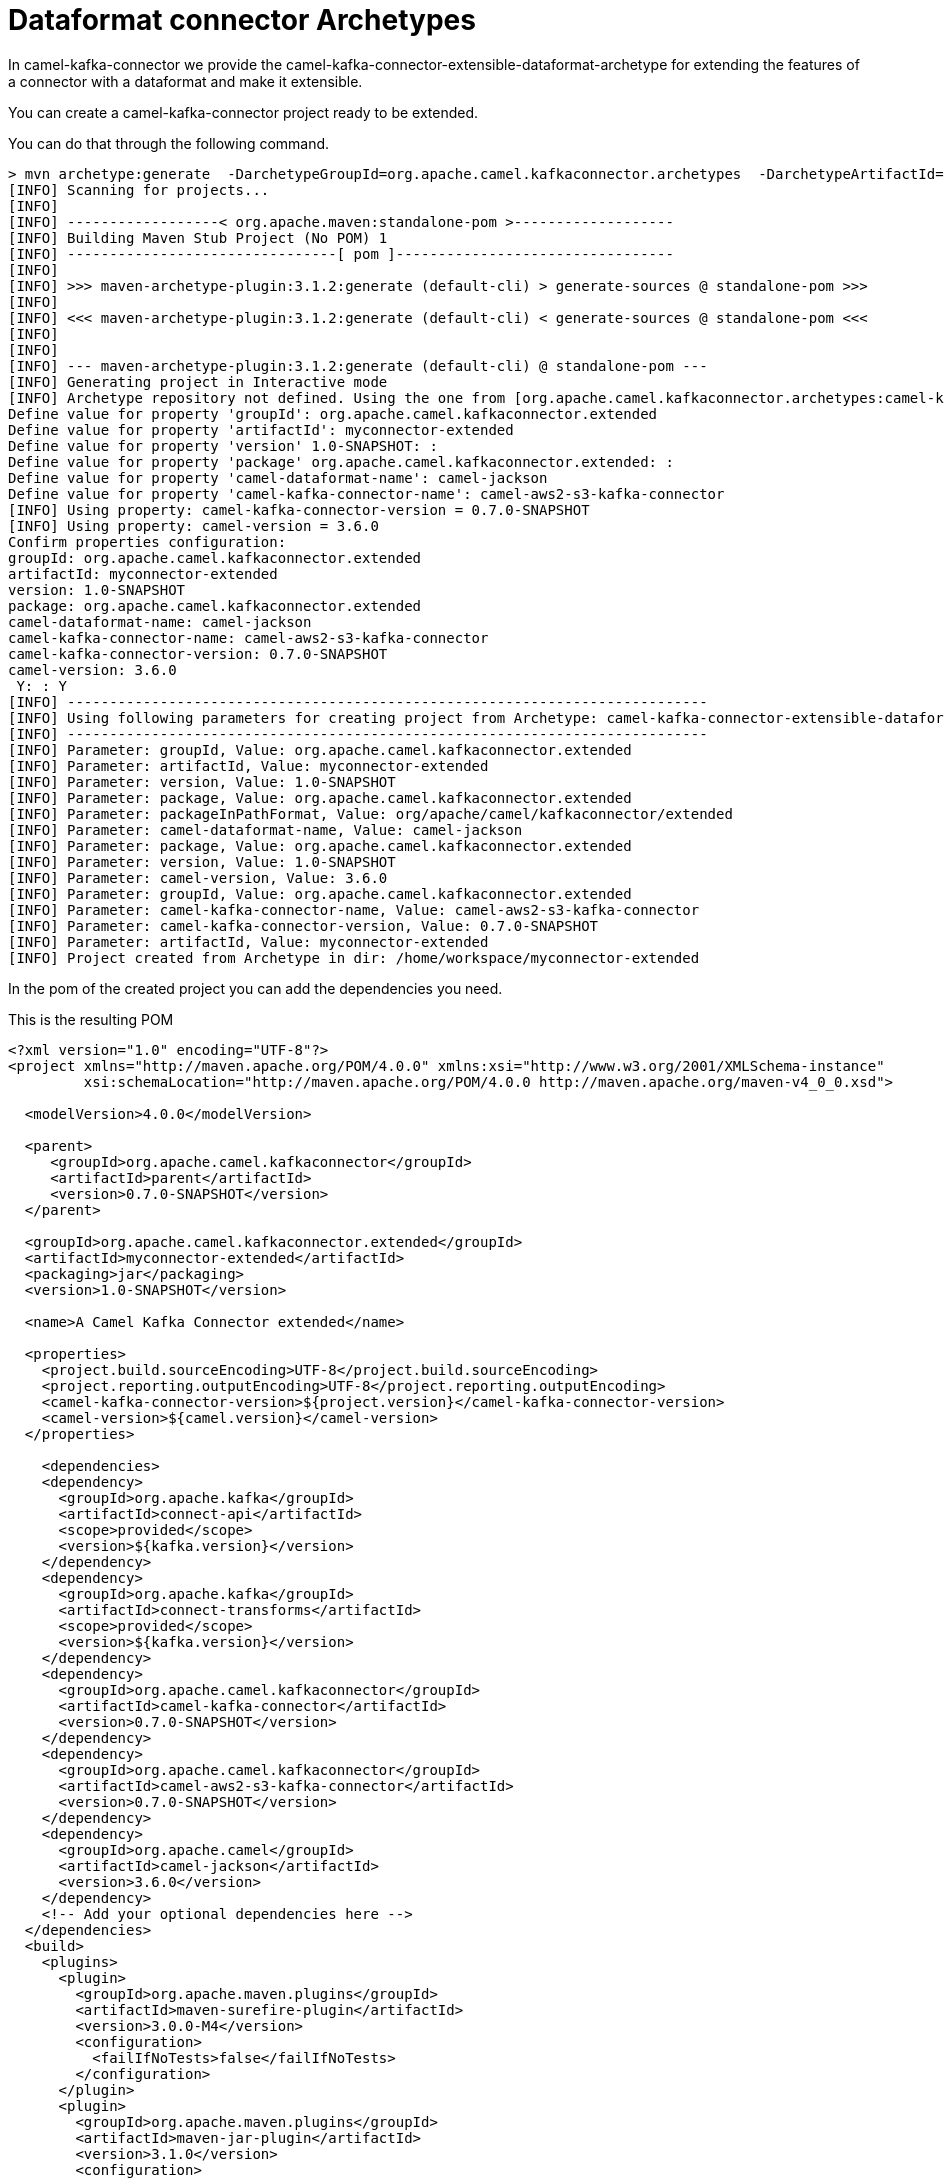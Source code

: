[[ArchetypeDataformatConnector-ArchetypeDataformatConnector]]
= Dataformat connector Archetypes

In camel-kafka-connector we provide the camel-kafka-connector-extensible-dataformat-archetype for extending the features of a connector with a dataformat and make it extensible.

You can create a camel-kafka-connector project ready to be extended.

You can do that through the following command.

[source,bash]
----
> mvn archetype:generate  -DarchetypeGroupId=org.apache.camel.kafkaconnector.archetypes  -DarchetypeArtifactId=camel-kafka-connector-extensible-dataformat-archetype  -DarchetypeVersion=0.7.0-SNAPSHOT
[INFO] Scanning for projects...
[INFO] 
[INFO] ------------------< org.apache.maven:standalone-pom >-------------------
[INFO] Building Maven Stub Project (No POM) 1
[INFO] --------------------------------[ pom ]---------------------------------
[INFO] 
[INFO] >>> maven-archetype-plugin:3.1.2:generate (default-cli) > generate-sources @ standalone-pom >>>
[INFO] 
[INFO] <<< maven-archetype-plugin:3.1.2:generate (default-cli) < generate-sources @ standalone-pom <<<
[INFO] 
[INFO] 
[INFO] --- maven-archetype-plugin:3.1.2:generate (default-cli) @ standalone-pom ---
[INFO] Generating project in Interactive mode
[INFO] Archetype repository not defined. Using the one from [org.apache.camel.kafkaconnector.archetypes:camel-kafka-connector-extensible-dataformat-archetype:0.7.0-SNAPSHOT] found in catalog local
Define value for property 'groupId': org.apache.camel.kafkaconnector.extended
Define value for property 'artifactId': myconnector-extended
Define value for property 'version' 1.0-SNAPSHOT: : 
Define value for property 'package' org.apache.camel.kafkaconnector.extended: : 
Define value for property 'camel-dataformat-name': camel-jackson
Define value for property 'camel-kafka-connector-name': camel-aws2-s3-kafka-connector
[INFO] Using property: camel-kafka-connector-version = 0.7.0-SNAPSHOT
[INFO] Using property: camel-version = 3.6.0
Confirm properties configuration:
groupId: org.apache.camel.kafkaconnector.extended
artifactId: myconnector-extended
version: 1.0-SNAPSHOT
package: org.apache.camel.kafkaconnector.extended
camel-dataformat-name: camel-jackson
camel-kafka-connector-name: camel-aws2-s3-kafka-connector
camel-kafka-connector-version: 0.7.0-SNAPSHOT
camel-version: 3.6.0
 Y: : Y
[INFO] ----------------------------------------------------------------------------
[INFO] Using following parameters for creating project from Archetype: camel-kafka-connector-extensible-dataformat-archetype:0.7.0-SNAPSHOT
[INFO] ----------------------------------------------------------------------------
[INFO] Parameter: groupId, Value: org.apache.camel.kafkaconnector.extended
[INFO] Parameter: artifactId, Value: myconnector-extended
[INFO] Parameter: version, Value: 1.0-SNAPSHOT
[INFO] Parameter: package, Value: org.apache.camel.kafkaconnector.extended
[INFO] Parameter: packageInPathFormat, Value: org/apache/camel/kafkaconnector/extended
[INFO] Parameter: camel-dataformat-name, Value: camel-jackson
[INFO] Parameter: package, Value: org.apache.camel.kafkaconnector.extended
[INFO] Parameter: version, Value: 1.0-SNAPSHOT
[INFO] Parameter: camel-version, Value: 3.6.0
[INFO] Parameter: groupId, Value: org.apache.camel.kafkaconnector.extended
[INFO] Parameter: camel-kafka-connector-name, Value: camel-aws2-s3-kafka-connector
[INFO] Parameter: camel-kafka-connector-version, Value: 0.7.0-SNAPSHOT
[INFO] Parameter: artifactId, Value: myconnector-extended
[INFO] Project created from Archetype in dir: /home/workspace/myconnector-extended

----

In the pom of the created project you can add the dependencies you need.

This is the resulting POM

[source,xml]
----
<?xml version="1.0" encoding="UTF-8"?>
<project xmlns="http://maven.apache.org/POM/4.0.0" xmlns:xsi="http://www.w3.org/2001/XMLSchema-instance"
         xsi:schemaLocation="http://maven.apache.org/POM/4.0.0 http://maven.apache.org/maven-v4_0_0.xsd">

  <modelVersion>4.0.0</modelVersion>

  <parent>
     <groupId>org.apache.camel.kafkaconnector</groupId>
     <artifactId>parent</artifactId>
     <version>0.7.0-SNAPSHOT</version>
  </parent>

  <groupId>org.apache.camel.kafkaconnector.extended</groupId>
  <artifactId>myconnector-extended</artifactId>
  <packaging>jar</packaging>
  <version>1.0-SNAPSHOT</version>

  <name>A Camel Kafka Connector extended</name>

  <properties>
    <project.build.sourceEncoding>UTF-8</project.build.sourceEncoding>
    <project.reporting.outputEncoding>UTF-8</project.reporting.outputEncoding>
    <camel-kafka-connector-version>${project.version}</camel-kafka-connector-version>
    <camel-version>${camel.version}</camel-version>
  </properties>

    <dependencies>
    <dependency>
      <groupId>org.apache.kafka</groupId>
      <artifactId>connect-api</artifactId>
      <scope>provided</scope>
      <version>${kafka.version}</version>
    </dependency>
    <dependency>
      <groupId>org.apache.kafka</groupId>
      <artifactId>connect-transforms</artifactId>
      <scope>provided</scope>
      <version>${kafka.version}</version>
    </dependency>
    <dependency>
      <groupId>org.apache.camel.kafkaconnector</groupId>
      <artifactId>camel-kafka-connector</artifactId>
      <version>0.7.0-SNAPSHOT</version>
    </dependency>
    <dependency>
      <groupId>org.apache.camel.kafkaconnector</groupId>
      <artifactId>camel-aws2-s3-kafka-connector</artifactId>
      <version>0.7.0-SNAPSHOT</version>
    </dependency>
    <dependency>
      <groupId>org.apache.camel</groupId>
      <artifactId>camel-jackson</artifactId>
      <version>3.6.0</version>
    </dependency>
    <!-- Add your optional dependencies here -->
  </dependencies>
  <build>
    <plugins>
      <plugin>
        <groupId>org.apache.maven.plugins</groupId>
        <artifactId>maven-surefire-plugin</artifactId>
        <version>3.0.0-M4</version>
        <configuration>
          <failIfNoTests>false</failIfNoTests>
        </configuration>
      </plugin>
      <plugin>
        <groupId>org.apache.maven.plugins</groupId>
        <artifactId>maven-jar-plugin</artifactId>
        <version>3.1.0</version>
        <configuration>
          <archive>
            <manifest>
              <addDefaultImplementationEntries>true</addDefaultImplementationEntries>
              <addDefaultSpecificationEntries>true</addDefaultSpecificationEntries>
            </manifest>
          </archive>
        </configuration>
      </plugin>
      <plugin>
        <groupId>org.apache.maven.plugins</groupId>
        <artifactId>maven-compiler-plugin</artifactId>
        <version>2.5.1</version>
        <inherited>true</inherited>
        <configuration>
          <source>1.8</source>
          <target>1.8</target>
        </configuration>
      </plugin>
      <plugin>
        <artifactId>maven-assembly-plugin</artifactId>
        <version>2.5.3</version>
        <configuration>
          <descriptors>
            <descriptor>src/main/assembly/package.xml</descriptor>
          </descriptors>
        </configuration>
        <executions>
          <execution>
            <id>make-assembly</id>
            <phase>package</phase>
            <goals>
              <goal>single</goal>
            </goals>
          </execution>
        </executions>
      </plugin>
    </plugins>
  </build>

</project>
----

Now, you are able to add whatever you need in the project, at the end you'll need just to build and you'll get a zipped or tar.gz connector.
